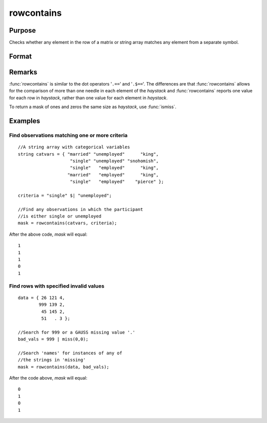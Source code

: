 
rowcontains
==============================================

Purpose
----------------

Checks whether any element in the row of a matrix or string array matches any element from a separate symbol.

Format
----------------
.. function:: rowcontains(haystack, needles)

    :param haystack: multi-dimensional array or string array in which to search.
    :type haystack: matrix

    :param needles: the elements to search for in haystack.
    :type needles: vector or string array

    :returns: mask (*vector*), with the same number of rows as
        the input *haystack*, containing only 1's and 0's. Each element
        of the output, *mask*, will contain a 1 if any element in
        the corresponding row of *haystack* matches any element in *needles*.

Remarks
-------

:func:`rowcontains` is similar to the dot operators '``.==``' and '``.$==``'. The
differences are that :func:`rowcontains` allows for the comparison of more than
one needle in each element of the *haystack* and :func:`rowcontains` reports one
value for each row in *haystack*, rather than one value for each element
in *haystack*.

To return a mask of ones and zeros the same size as *haystack*, use
:func:`ismiss`.
 
Examples
----------------


Find observations matching one or more criteria
+++++++++++++++++++++++++++++++++++++++++++++++

::

    //A string array with categorical variables
    string catvars = { "married" "unemployed"      "king",
                        "single" "unemployed" "snohomish",
                        "single"   "employed"      "king",
                       "married"   "employed"      "king",
                        "single"   "employed"    "pierce" }; 
    
    criteria = "single" $| "unemployed";
    
    //Find any observations in which the participant
    //is either single or unemployed 
    mask = rowcontains(catvars, criteria);

After the above code, *mask* will equal:

::

    1
    1
    1
    0
    1

Find rows with specified invalid values
+++++++++++++++++++++++++++++++++++++++

::

    data = { 26 121 4,
            999 139 2,
             45 145 2,
             51   . 3 };
    
    //Search for 999 or a GAUSS missing value '.'
    bad_vals = 999 | miss(0,0);
    
    //Search 'names' for instances of any of 
    //the strings in 'missing' 
    mask = rowcontains(data, bad_vals);

After the code above, *mask* will equal:

::

    0
    1
    0
    1

.. seealso:: Functions :func:`indexcat`, :func:`indnv`, :func:`ismember`, :func:`contains`

